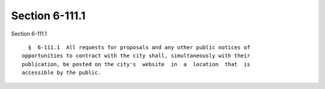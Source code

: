 Section 6-111.1
===============

Section 6-111.1 ::    
        
     
        §  6-111.1  All requests for proposals and any other public notices of
      opportunities to contract with the city shall, simultaneously with their
      publication, be posted on the city's  website  in  a  location  that  is
      accessible by the public.
    
    
    
    
    
    
    